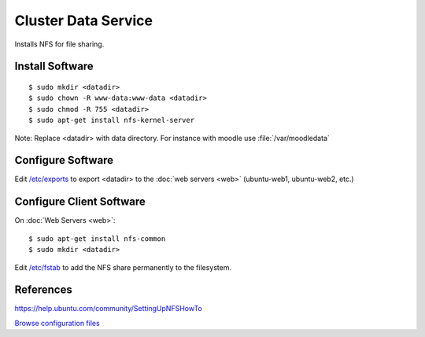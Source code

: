 .. _cluster_data_howto:
.. index:: Cluster, data, nfs

====================
Cluster Data Service
====================

Installs NFS for file sharing.

Install Software
================
::

	$ sudo mkdir <datadir>
	$ sudo chown -R www-data:www-data <datadir>
	$ sudo chmod -R 755 <datadir>
	$ sudo apt-get install nfs-kernel-server

Note: Replace <datadir> with data directory. For instance with moodle use :file:`/var/moodledata`

Configure Software
==================

Edit `/etc/exports <data_files/server/exports>`_ to export <datadir> to the :doc:`web servers <web>` (ubuntu-web1, ubuntu-web2, etc.)

Configure Client Software
=========================

On :doc:`Web Servers <web>`:
::

	$ sudo apt-get install nfs-common
	$ sudo mkdir <datadir>

Edit `/etc/fstab <data_files/client/fstab>`_ to add the NFS share permanently to the filesystem.

References
==========

https://help.ubuntu.com/community/SettingUpNFSHowTo

`Browse configuration files <data_files/>`_
